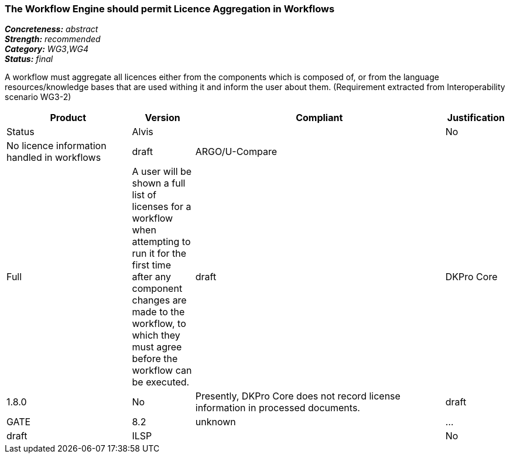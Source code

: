 ===  The Workflow Engine should permit Licence Aggregation in Workflows

[%hardbreaks]
[small]#*_Concreteness:_* __abstract__#
[small]#*_Strength:_*     __recommended__#
[small]#*_Category:_*     __WG3__,__WG4__#
[small]#*_Status:_*       __final__#

A workflow must aggregate all licences either from the components which is composed of, or from the language resources/knowledge bases that are used withing it and inform the user about them.
(Requirement extracted from Interoperability scenario WG3-2)

// Below is an example of how a compliance evaluation table could look. This is presently optional
// and may be moved to a more structured/principled format later maintained in separate files.
[cols="2,1,4,1"]
|====
|Product|Version|Compliant|Justification|Status

| Alvis
|
| No
| No licence information handled in workflows
| draft

| ARGO/U-Compare
|
| Full
| A user will be shown a full list of licenses for a workflow when attempting to run it for the first time after any component changes are made to the workflow, to which they must agree before the workflow can be executed.
| draft

| DKPro Core
| 1.8.0
| No
| Presently, DKPro Core does not record license information in processed documents.
| draft

| GATE
| 8.2
| unknown
| ...
| draft

| ILSP
|
| No
| Components do not add license information to processed documents.
| draft
|====
